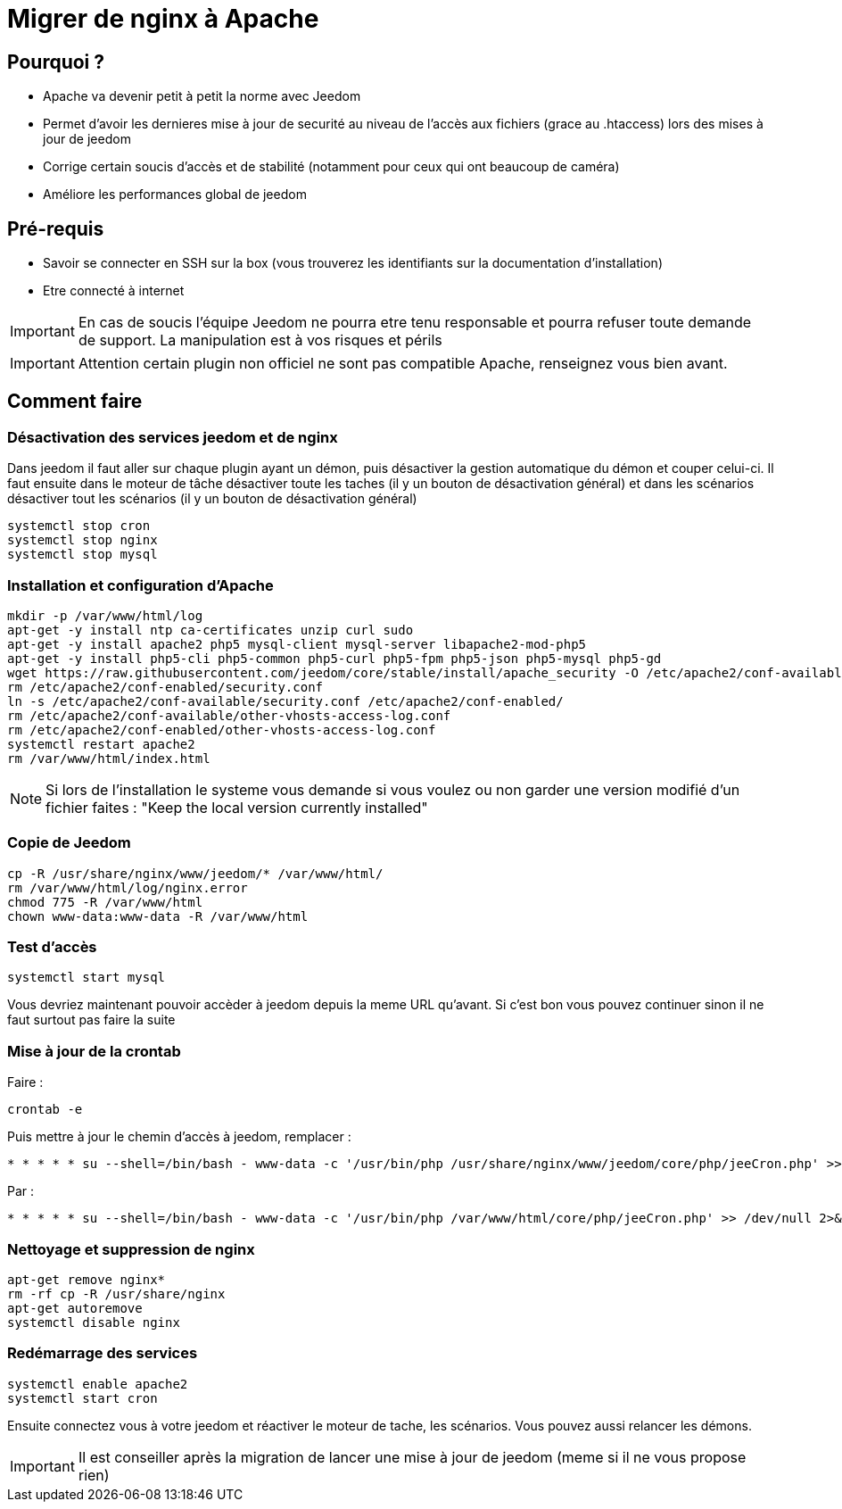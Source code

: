 = Migrer de nginx à Apache

== Pourquoi ?

- Apache va devenir petit à petit la norme avec Jeedom
- Permet d'avoir les dernieres mise à jour de securité au niveau de l'accès aux fichiers (grace au .htaccess) lors des mises à jour de jeedom
- Corrige certain soucis d'accès et de stabilité (notamment pour ceux qui ont beaucoup de caméra)
- Améliore les performances global de jeedom

== Pré-requis

- Savoir se connecter en SSH sur la box (vous trouverez les identifiants sur la documentation d'installation)
- Etre connecté à internet

[IMPORTANT]
En cas de soucis l'équipe Jeedom ne pourra etre tenu responsable et pourra refuser toute demande de support. La manipulation est à vos risques et périls

[IMPORTANT]
Attention certain plugin non officiel ne sont pas compatible Apache, renseignez vous bien avant.

== Comment faire

=== Désactivation des services jeedom et de nginx

Dans jeedom il faut aller sur chaque plugin ayant un démon, puis désactiver la gestion automatique du démon et couper celui-ci. 
Il faut ensuite dans le moteur de tâche désactiver toute les taches (il y un bouton de désactivation général) et dans les scénarios désactiver tout les scénarios (il y un bouton de désactivation général)

----
systemctl stop cron 
systemctl stop nginx
systemctl stop mysql
----

=== Installation et configuration d'Apache

----
mkdir -p /var/www/html/log
apt-get -y install ntp ca-certificates unzip curl sudo
apt-get -y install apache2 php5 mysql-client mysql-server libapache2-mod-php5
apt-get -y install php5-cli php5-common php5-curl php5-fpm php5-json php5-mysql php5-gd
wget https://raw.githubusercontent.com/jeedom/core/stable/install/apache_security -O /etc/apache2/conf-available/security.conf
rm /etc/apache2/conf-enabled/security.conf
ln -s /etc/apache2/conf-available/security.conf /etc/apache2/conf-enabled/
rm /etc/apache2/conf-available/other-vhosts-access-log.conf
rm /etc/apache2/conf-enabled/other-vhosts-access-log.conf
systemctl restart apache2
rm /var/www/html/index.html
----

[NOTE]
Si lors de l'installation le systeme vous demande si vous voulez ou non garder une version modifié d'un fichier faites : "Keep the local version currently installed"

=== Copie de Jeedom

----
cp -R /usr/share/nginx/www/jeedom/* /var/www/html/
rm /var/www/html/log/nginx.error
chmod 775 -R /var/www/html
chown www-data:www-data -R /var/www/html
----

=== Test d'accès

----
systemctl start mysql
----

Vous devriez maintenant pouvoir accèder à jeedom depuis la meme URL qu'avant. Si c'est bon vous pouvez continuer sinon il ne faut surtout pas faire la suite

=== Mise à jour de la crontab

Faire : 

----
crontab -e
----

Puis mettre à jour le chemin d'accès à jeedom, remplacer : 

----
* * * * * su --shell=/bin/bash - www-data -c '/usr/bin/php /usr/share/nginx/www/jeedom/core/php/jeeCron.php' >> /dev/null 2>&1
----

Par : 

----
* * * * * su --shell=/bin/bash - www-data -c '/usr/bin/php /var/www/html/core/php/jeeCron.php' >> /dev/null 2>&1
----

=== Nettoyage et suppression de nginx

----
apt-get remove nginx*
rm -rf cp -R /usr/share/nginx
apt-get autoremove
systemctl disable nginx
----

=== Redémarrage des services

----
systemctl enable apache2
systemctl start cron
----

Ensuite connectez vous à votre jeedom et réactiver le moteur de tache, les scénarios. Vous pouvez aussi relancer les démons.

[IMPORTANT]
Il est conseiller après la migration de lancer une mise à jour de jeedom (meme si il ne vous propose rien)




